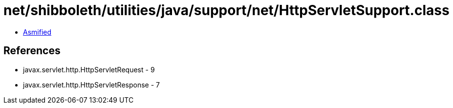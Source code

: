 = net/shibboleth/utilities/java/support/net/HttpServletSupport.class

 - link:HttpServletSupport-asmified.java[Asmified]

== References

 - javax.servlet.http.HttpServletRequest - 9
 - javax.servlet.http.HttpServletResponse - 7

